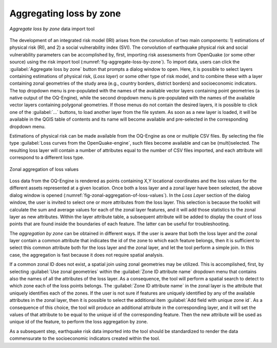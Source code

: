 .. _chap-aggregating-loss-by-zone:

************************
Aggregating loss by zone
************************

.. _fig-aggregate-loss-by-zone:

.. figure:: images/dialogAggregateLossByZone.png
    :align: center
    :scale: 60%
    
    |icon-aggregate-loss-by-zone| *Aggregate loss by zone* data import tool

The development of an integrated risk model (IRI) arises from the convolution
of two main components: 1) estimations of physical risk (RI), and 2) a social
vulnerability index (SVI). The convolution of earthquake physical risk and
social vulnerability parameters can be accomplished by, first, importing risk
assessments from OpenQuake (or some other source) using the risk
import tool (:numref:`fig-aggregate-loss-by-zone`). To import data, users can
click the :guilabel:`Aggregate loss by zone` button that prompts a dialog
window to open. Here, it is possible to select layers containing estimations of
physical risk, (*Loss layer*) or some other type of risk model, and to combine
these with a layer containing zonal geometries of the study area (e.g., country
borders, district borders) and socioeconomic indicators. The top dropdown menu
is pre-populated with the names of the available vector layers containing point
geometries (a native output of the OQ-Engine), while the second dropdown menu
is pre-populated with the names of the available vector layers containing
polygonal geometries. If those menus do not contain the desired layers, it is
possible to click one of the :guilabel:`...` buttons, to load another layer
from the file system. As soon as a new layer is loaded, it will be available in
the QGIS table of contents and its name will become available and pre-selected
in the corresponding dropdown menu.

Estimations of physical risk can be made available from the OQ-Engine as one or
multiple CSV files. By selecting the file
type :guilabel:`Loss curves from the OpenQuake-engine`, such files become available
and can be (multi)selected. The resulting loss layer will contain a number of
attributes equal to the number of CSV files imported, and each attribute will
correspond to a different loss type.

.. _fig-zonal-aggregation-of-loss-values:

.. figure:: images/dialogAggregateLossByZone2.png
    :align: center
    :scale: 60%
    
    Zonal aggregation of loss values

Loss data from the OQ-Engine is rendered as points containing X,Y locational
coordinates and the loss values for the different assets represented at a given
location. Once both a loss layer and a zonal layer have been selected, the
above dialog window is opened
(:numref:`fig-zonal-aggregation-of-loss-values`). In the *Loss Layer*
section of the dialog window, the user is invited to select one or more
attributes from the loss layer. This selection is because the toolkit will
calculate the sum and average values for each of the zonal layer features,
and it will add those statistics to the zonal layer as new attributes. Within
the layer attribute table, a subsequent attribute will be added to display
the count of loss points that are found inside the boundaries of each feature.
The latter can be useful for troubleshooting.

The *aggregation by zone* can be obtained in different ways. If the user is
aware that both the loss layer and the zonal layer contain a common attribute
that indicates the id of the zone to which each feature belongs, then it is
sufficient to select this common attribute both for the loss layer and the
zonal layer, and let the tool perform a simple join. In this case, the
aggregation is fast because it does not require spatial analysis.

If a common zonal ID does not exist, a spatial join using zonal geometries may
be utilized. This is accomplished, first, by selecting :guilabel:`Use zonal geometries`
within the :guilabel:`Zone ID attribute name` dropdown menu that contains also the names
of all the attributes of the loss layer. As a consequence, the tool will
perform a spatial search to detect to which zone each of the loss points
belongs. The :guilabel:`Zone ID attribute name` in the zonal layer is the attribute that
uniquely identifies each of the zones. If the user is not sure if features are
uniquely identified by any of the available attributes in the zonal layer, then
it is possible to select the additional item :guilabel:`Add field with unique zone id`.
As a consequence of this choice, the tool will produce an additional attribute
in the corresponding layer, and it will set the values of that attribute to be
equal to the unique id of the corresponding feature. Then the new attribute
will be used as unique id of the feature, to perform the loss aggregation by
zone.

As a subsequent step, earthquake risk data imported into the tool should be
standardized to render the data commensurate to the socioeconomic indicators
created within the tool.


.. |icon-aggregate-loss-by-zone| image:: images/iconAggregateLossByZone.png

